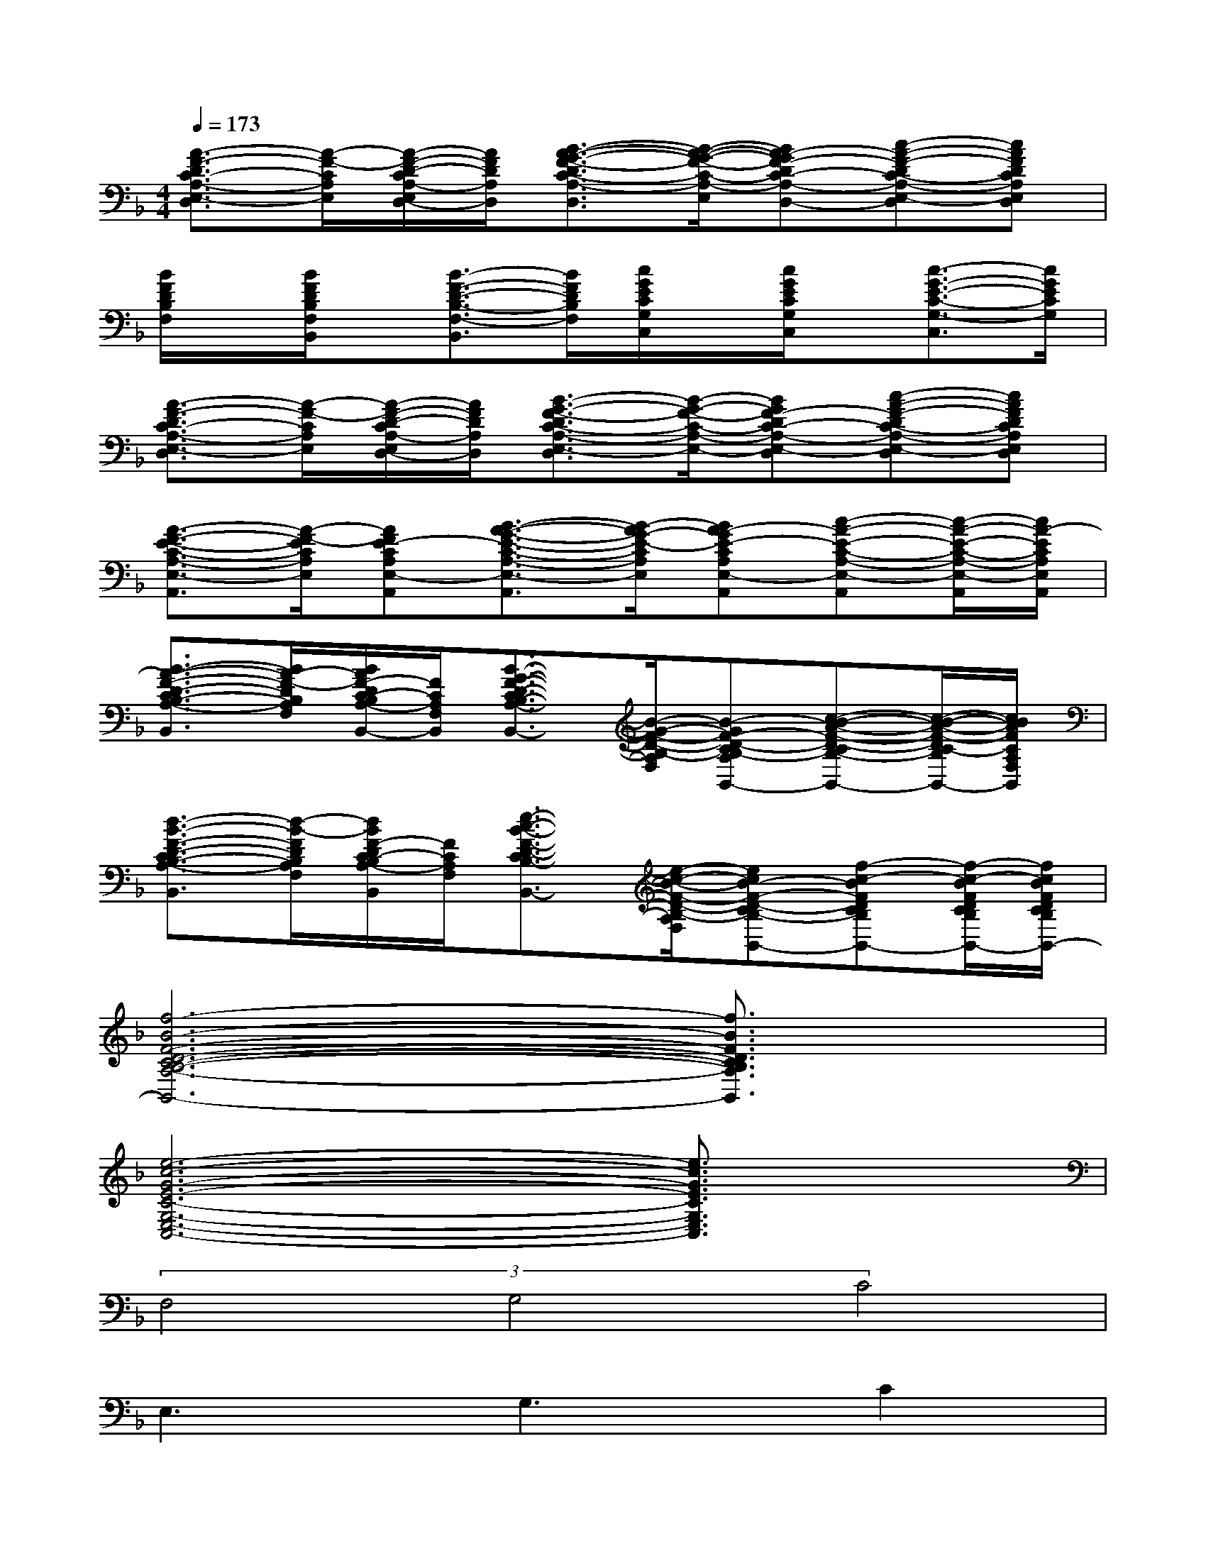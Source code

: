 X:1
T:
M:4/4
L:1/8
Q:1/4=173
K:F%1flats
V:1
[A3/2-F3/2-D3/2C3/2-A,3/2-E,3/2-D,3/2][A/2-F/2-C/2A,/2E,/2][A/2-F/2-D/2-C/2A,/2-E,/2D,/2-][A/2F/2D/2A,/2D,/2][B3/2-A3/2-G3/2-F3/2-D3/2C3/2-A,3/2-E,3/2-D,3/2][B/2-A/2-G/2-F/2-C/2-A,/2-E,/2-][BA-GF-DC-A,-E,-D,][c-A-F-DC-A,-E,-D,][cAFDCA,E,D,]|
[B/2F/2D/2B,/2F,/2]x/2[B/2F/2D/2B,/2F,/2B,,/2]x/2[B3/2-F3/2-D3/2-B,3/2-F,3/2-B,,3/2][B/2F/2D/2B,/2F,/2][c/2G/2E/2C/2G,/2C,/2]x/2[c/2G/2E/2C/2G,/2C,/2]x/2[c3/2-G3/2-E3/2-C3/2-G,3/2-C,3/2][c/2G/2E/2C/2G,/2]|
[A3/2-F3/2-D3/2C3/2-A,3/2-E,3/2-D,3/2][A/2-F/2-C/2A,/2E,/2][A/2-F/2-D/2-C/2A,/2-E,/2D,/2-][A/2F/2D/2A,/2D,/2][B3/2-G3/2-F3/2-D3/2C3/2-A,3/2-E,3/2-D,3/2][B/2-G/2-F/2-C/2-A,/2-E,/2-][BGF-DC-A,-E,-D,][c-A-F-DC-A,-E,-D,][cAFDCA,E,D,]|
[A3/2-F3/2-E3/2-C3/2-A,3/2-E,3/2-A,,3/2][A/2-F/2-E/2C/2A,/2E,/2][AFE-CA,E,-A,,][B3/2-A3/2-G3/2-E3/2-C3/2-A,3/2-E,3/2-A,,3/2][B/2-A/2G/2-E/2-C/2A,/2E,/2][BA-GE-CA,E,-A,,][c-A-E-C-A,-E,-A,,][c/2-A/2-E/2-C/2-A,/2-E,/2-A,,/2][c/2A/2-E/2C/2A,/2E,/2A,,/2]|
[B3/2-A3/2-F3/2-D3/2-C3/2B,3/2-A,3/2-F,3/2-B,,3/2][B/2A/2-F/2-D/2B,/2A,/2F,/2][B/2A/2F/2-D/2C/2-B,/2A,/2-F,/2-B,,/2-][F/2C/2A,/2F,/2-B,,/2][B3/2-G3/2-F3/2-D3/2-C3/2B,3/2-A,3/2-F,3/2-B,,3/2][B/2-G/2-F/2-D/2-B,/2-A,/2F,/2-][B-GF-D-CB,-A,F,-B,,][c-B-A-F-D-CB,-A,F,-B,,][c/2-B/2-A/2-F/2-D/2C/2-B,/2A,/2-F,/2-B,,/2-][c/2B/2A/2F/2C/2A,/2F,/2B,,/2]|
[d3/2-B3/2-F3/2-D3/2-C3/2B,3/2-A,3/2-F,3/2-B,,3/2][d/2-B/2-F/2D/2B,/2A,/2F,/2][d/2B/2F/2-D/2C/2-B,/2A,/2-F,/2-B,,/2][F/2C/2A,/2F,/2-][e3/2-c3/2-B3/2-F3/2-D3/2-C3/2B,3/2-A,3/2-F,3/2-B,,3/2][e/2-c/2-B/2-F/2-D/2-B,/2-A,/2F,/2-][ecB-F-D-CB,-A,F,-B,,][f-c-BFDCB,A,F,-B,,][f/2-c/2-B/2F/2D/2C/2B,/2A,/2F,/2-B,,/2][f/2c/2B/2F/2D/2C/2B,/2A,/2F,/2-B,,/2]|
[f6-B6-F6-D6-C6-B,6-A,6-F,6-B,,6-][f3/2B3/2F3/2D3/2C3/2B,3/2A,3/2F,3/2B,,3/2]x/2|
[e6-c6-G6-E6-C6-G,6-E,6-C,6-][e3/2c3/2G3/2E3/2C3/2G,3/2E,3/2C,3/2]x/2|
(3F,4G,4C4|
E,3G,3C2|
D,3A,3D2|
D,3A,C2C2|
F,3G,3D2|
F,3G,3C2|
D,3B,3F,2|
E,3G,3D2